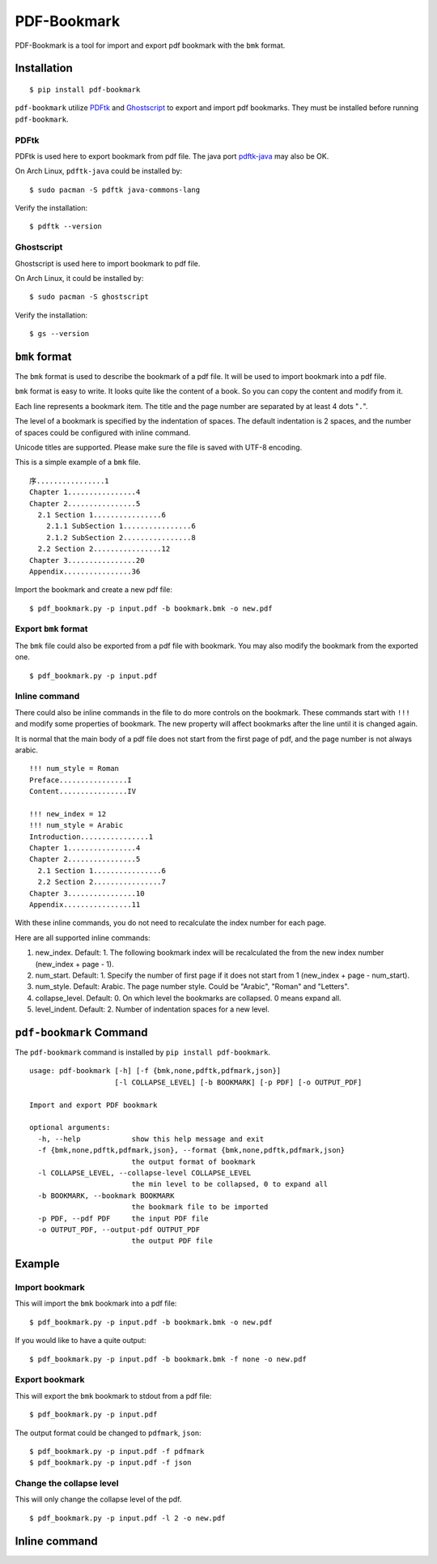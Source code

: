 PDF-Bookmark
============

PDF-Bookmark is a tool for import and export pdf bookmark
with the ``bmk`` format.


Installation
------------

::

    $ pip install pdf-bookmark

``pdf-bookmark`` utilize
`PDFtk <https://www.pdflabs.com/tools/pdftk-server/>`_
and `Ghostscript <https://www.ghostscript.com>`_
to export and import pdf bookmarks.
They must be installed before running ``pdf-bookmark``.


PDFtk
^^^^^

PDFtk is used here to export bookmark from pdf file.
The java port `pdftk-java <https://gitlab.com/pdftk-java/pdftk>`_
may also be OK.

On Arch Linux, ``pdftk-java`` could be installed by::

    $ sudo pacman -S pdftk java-commons-lang

Verify the installation::

    $ pdftk --version


Ghostscript
^^^^^^^^^^^

Ghostscript is used here to import bookmark to pdf file.

On Arch Linux, it could be installed by::

    $ sudo pacman -S ghostscript

Verify the installation::

    $ gs --version


``bmk`` format
--------------

The ``bmk`` format is used to describe the bookmark of a pdf file.
It will be used to import bookmark into a pdf file.

``bmk`` format is easy to write.
It looks quite like the content of a book.
So you can copy the content and modify from it.

Each line represents a bookmark item. The title and the page number are
separated by at least 4 dots "``.``".

The level of a bookmark is specified by the indentation of spaces.
The default indentation is 2 spaces, and the number of spaces could be
configured with inline command.

Unicode titles are supported. Please make sure the file is saved with
UTF-8 encoding.

This is a simple example of a ``bmk`` file. ::

    序................1
    Chapter 1................4
    Chapter 2................5
      2.1 Section 1................6
        2.1.1 SubSection 1................6
        2.1.2 SubSection 2................8
      2.2 Section 2................12
    Chapter 3................20
    Appendix................36

Import the bookmark and create a new pdf file::

    $ pdf_bookmark.py -p input.pdf -b bookmark.bmk -o new.pdf


Export ``bmk`` format
^^^^^^^^^^^^^^^^^^^^^

The ``bmk`` file could also be exported from a pdf file with bookmark.
You may also modify the bookmark from the exported one. ::

    $ pdf_bookmark.py -p input.pdf


Inline command
^^^^^^^^^^^^^^

There could also be inline commands in the file to do more controls
on the bookmark. These commands start with ``!!!`` and modify some
properties of bookmark. The new property will affect bookmarks after
the line until it is changed again.

It is normal that the main body of a pdf file does not start from the
first page of pdf, and the page number is not always arabic. ::

    !!! num_style = Roman
    Preface................I
    Content................IV

    !!! new_index = 12
    !!! num_style = Arabic
    Introduction................1
    Chapter 1................4
    Chapter 2................5
      2.1 Section 1................6
      2.2 Section 2................7
    Chapter 3................10
    Appendix................11

With these inline commands, you do not need to recalculate the index
number for each page.

Here are all supported inline commands:

#. new_index. Default: 1.
   The following bookmark index will be recalculated the from the
   new index number (new_index + page - 1).
#. num_start. Default: 1.
   Specify the number of first page if it does not start from 1
   (new_index + page - num_start).
#. num_style. Default: Arabic.
   The page number style. Could be "Arabic", "Roman" and "Letters".

#. collapse_level. Default: 0.
   On which level the bookmarks are collapsed. 0 means expand all.
#. level_indent. Default: 2.
   Number of indentation spaces for a new level.


``pdf-bookmark`` Command
------------------------

The ``pdf-bookmark`` command is installed by ``pip install pdf-bookmark``.

::

    usage: pdf-bookmark [-h] [-f {bmk,none,pdftk,pdfmark,json}]
                        [-l COLLAPSE_LEVEL] [-b BOOKMARK] [-p PDF] [-o OUTPUT_PDF]

    Import and export PDF bookmark

    optional arguments:
      -h, --help            show this help message and exit
      -f {bmk,none,pdftk,pdfmark,json}, --format {bmk,none,pdftk,pdfmark,json}
                            the output format of bookmark
      -l COLLAPSE_LEVEL, --collapse-level COLLAPSE_LEVEL
                            the min level to be collapsed, 0 to expand all
      -b BOOKMARK, --bookmark BOOKMARK
                            the bookmark file to be imported
      -p PDF, --pdf PDF     the input PDF file
      -o OUTPUT_PDF, --output-pdf OUTPUT_PDF
                            the output PDF file


Example
-------

Import bookmark
^^^^^^^^^^^^^^^

This will import the ``bmk`` bookmark into a pdf file::

    $ pdf_bookmark.py -p input.pdf -b bookmark.bmk -o new.pdf

If you would like to have a quite output::

    $ pdf_bookmark.py -p input.pdf -b bookmark.bmk -f none -o new.pdf

Export bookmark
^^^^^^^^^^^^^^^

This will export the ``bmk`` bookmark to stdout from a pdf file::

    $ pdf_bookmark.py -p input.pdf

The output format could be changed to ``pdfmark``, ``json``::

    $ pdf_bookmark.py -p input.pdf -f pdfmark
    $ pdf_bookmark.py -p input.pdf -f json

Change the collapse level
^^^^^^^^^^^^^^^^^^^^^^^^^

This will only change the collapse level of the pdf. ::

    $ pdf_bookmark.py -p input.pdf -l 2 -o new.pdf


Inline command
--------------
